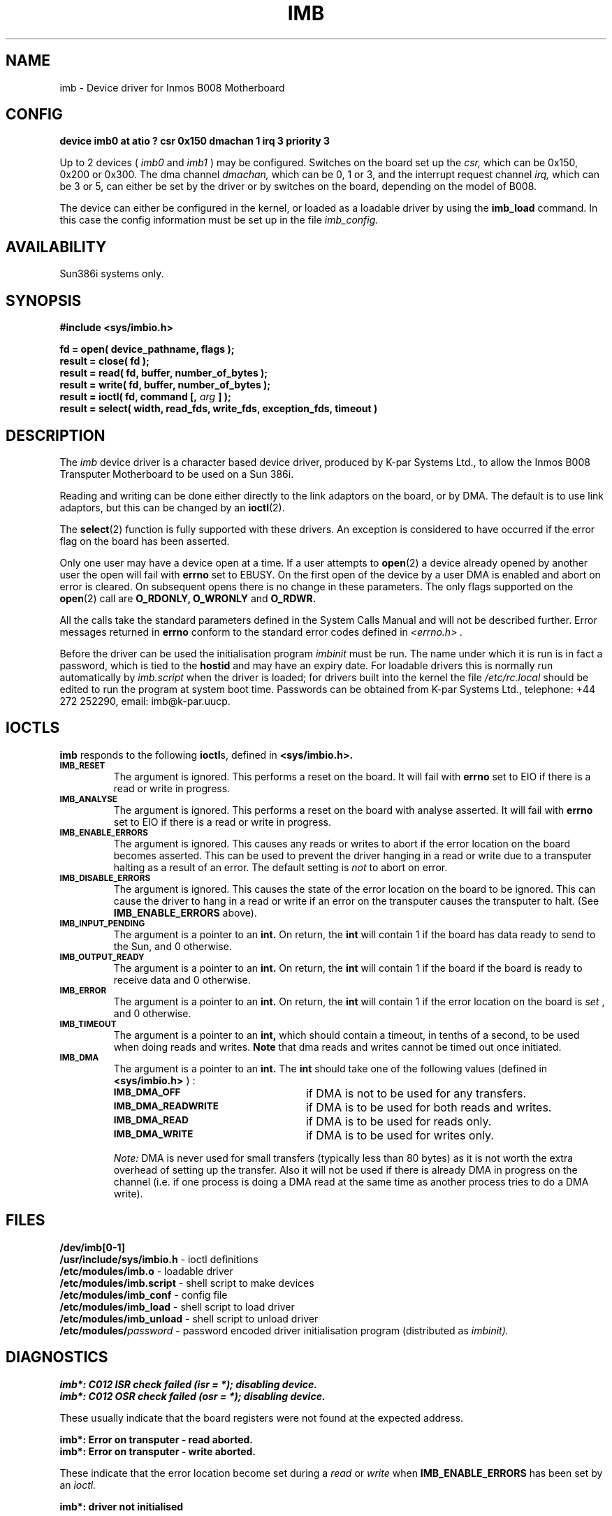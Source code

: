 .TH IMB 4 "May 23, 1989"
.SH NAME
imb \- Device driver for Inmos B008 Motherboard
.SH CONFIG
.B "device imb0 at atio ? csr 0x150 dmachan 1 irq 3 priority 3"

Up to 2 devices (
.I imb0 
and 
.I imb1
) may be configured. Switches on the board
set up the 
.I csr, 
which can be 0x150, 0x200 or 0x300. The dma channel 
.I dmachan,
which 
can be 0, 1 or 3, and the interrupt request channel 
.I irq,
which can be 3 or 5,
can either be set by the driver or by switches on the board, depending on
the model of B008.

The device can either be configured in the kernel, or loaded as a loadable 
driver by using the
.B imb_load
command. In this case the config information must be set up in the file
.I imb_config.

.SH AVAILABILITY
Sun386i systems only.

.SH SYNOPSIS
.nf
.nh
.ft B
#include <sys/imbio.h>
.PP
.ft B
fd     = open( device_pathname, flags );
result = close( fd );
result = read( fd, buffer, number_of_bytes );
result = write( fd, buffer, number_of_bytes );
result = ioctl( fd, command [, \fIarg\fB ] );
result = select( width, read_fds, write_fds, exception_fds, timeout )
.ft R

.SH DESCRIPTION
.LP
The 
.I imb
device driver is a character based device driver, produced by K-par Systems 
Ltd., to allow the Inmos B008 Transputer Motherboard to be used
on a Sun 386i.  

Reading and writing can be done either directly to the
link adaptors on the board, or by DMA. The default is to use link adaptors,
but this can be changed by an 
.BR ioctl (2).

The 
.BR select (2)
function is fully supported with these drivers.  
An exception is considered to have occurred if the error flag on the
board has been asserted.

Only one user may have a device open at a time. If a user
attempts to 
.BR open (2)
a device already opened by another user the
open will fail with
.B errno
set to EBUSY.
On the first open of the device by a user DMA is enabled and abort
on error is cleared. On subsequent opens there is no change in these
parameters. The only flags supported on the 
.BR open (2)
call are
.B O_RDONLY,
.B O_WRONLY 
and
.B O_RDWR.

All the calls take the standard parameters defined in the System
Calls Manual and will
not be described further.  Error messages returned in
.B errno
conform to the standard error codes defined in
.I <errno.h> .

Before the driver can be used the initialisation program 
.I imbinit
must be run.
The name under which it is run is in fact a password,
which is tied to the 
.B hostid 
and may have an expiry date.
For loadable drivers this is normally run automatically by 
.I imb.script
when the driver is loaded;  for drivers built into the kernel
the file
.I /etc/rc.local
should be edited to run the program at system boot time.
Passwords can be obtained from K-par Systems Ltd.,
telephone: +44 272 252290, email: imb@k\-par.uucp.

.SH IOCTLS
.B imb
responds to the following
.BR ioctl s,
defined in
.B <sys/imbio.h>.
.TP
.SB IMB_RESET
The argument is ignored.
This performs a reset on the board. It will fail with 
.B errno
set to EIO if there is a read or write in progress.

.TP
.SB IMB_ANALYSE
The argument is ignored.
This performs a reset on the board with analyse asserted. 
It will fail with 
.B errno
set to EIO if there is a read or write in progress.

.TP
.SB IMB_ENABLE_ERRORS
The argument is ignored.
This causes any reads or writes to abort if the error location on the
board becomes asserted. This can be used to prevent the driver hanging in
a read or write due to a transputer halting as a result of an error.
The default setting is 
.I not
to abort on error.

.TP
.SB IMB_DISABLE_ERRORS
The argument is ignored.
This causes the state of the error location on the board to be ignored.
This can cause the driver to hang in a read or write if an error on the
transputer causes the transputer to halt. (See
.B IMB_ENABLE_ERRORS
above).

.TP
.SB IMB_INPUT_PENDING
The argument is a pointer to an 
.B int.
On return, the
.B int
will contain 1 if the board has data ready to send to the Sun, and 0
otherwise.

.TP
.SB IMB_OUTPUT_READY
The argument is a pointer to an 
.B int.
On return, the
.B int
will contain 1 if the board if the board is ready to receive data and 0
otherwise.

.TP
.SB IMB_ERROR
The argument is a pointer to an 
.B int.
On return, the
.B int
will contain 1 if the error location on the board is 
.I set
, and 0 otherwise.

.TP
.SB IMB_TIMEOUT
The argument is a pointer to an 
.B int,
which should contain a timeout, in tenths of a second, to be used
when doing reads and writes. 
.B Note
that dma reads and writes cannot be timed out once initiated.

.TP
.SB IMB_DMA
The argument is a pointer to an 
.B int.
The
.B int
should take one of the following values (defined in 
.B <sys/imbio.h>
) :
.RS
.TP 25
.SB IMB_DMA_OFF
if DMA is not to be used for any transfers.
.TP
.SB IMB_DMA_READWRITE
if DMA is to be used for both reads and writes.

.TP
.SB IMB_DMA_READ
if DMA is to be used for reads only.
.TP
.SB IMB_DMA_WRITE
if DMA is to be used for writes only.
.RE
.IP
.I Note:
DMA is never used for small transfers (typically less than 80 bytes)
as it is not worth the extra overhead of setting up the transfer. Also
it will not be used if there is already DMA in progress on the channel
(i.e. if one process is doing a DMA read at the same time as another 
process tries to do a DMA write).

.SH FILES
.B /dev/imb[0-1]
.br
.B /usr/include/sys/imbio.h
- ioctl definitions
.br
.B /etc/modules/imb.o
- loadable driver
.br
.B /etc/modules/imb.script
- shell script to make devices
.br
.B /etc/modules/imb_conf
- config file
.br
.B /etc/modules/imb_load
- shell script to load driver
.br
.B /etc/modules/imb_unload
- shell script to unload driver
.br
.BI /etc/modules/ password
- password encoded driver initialisation program (distributed as 
.I imbinit).
.br
.SH DIAGNOSTICS
.B "imb*: C012 ISR check failed (isr = *);  disabling device."
.br
.B "imb*: C012 OSR check failed (osr = *);  disabling device."

These usually indicate that the board registers were not found at
the expected address.

.B "imb*: Error on transputer - read aborted."
.br
.B "imb*: Error on transputer - write aborted."

These indicate that the error location become set during a
.I read
or
.I write
when
.B IMB_ENABLE_ERRORS
has been set by an
.I ioctl.

.B "imb*: driver not initialised"
.br

This indicates that the password encoded initialisation program
for the host has not been run, or that the password was incorrect
for the host id of the host machine, or that the password was out
of date.
.SH SEE ALSO
.BR open (2), 
.BR close (2), 
.BR read (2), 
.BR write (2), 
.BR ioctl (2),
.BR select (2),
.BR modload (8).

.I "Inmos IMS B008 User Guide and Reference manual"

